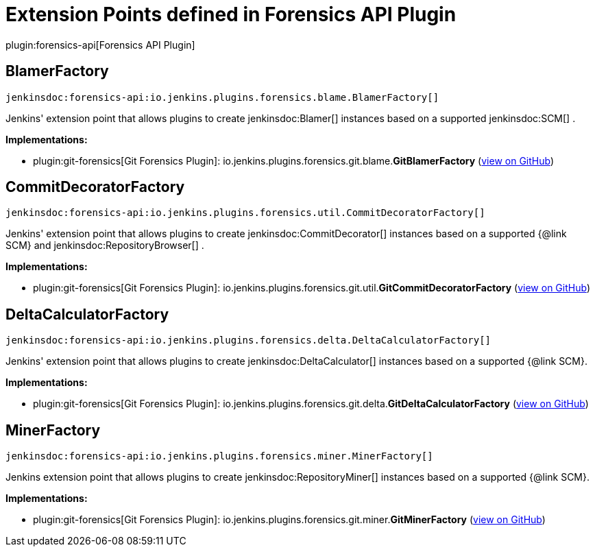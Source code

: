 = Extension Points defined in Forensics API Plugin

plugin:forensics-api[Forensics API Plugin]

== BlamerFactory
`jenkinsdoc:forensics-api:io.jenkins.plugins.forensics.blame.BlamerFactory[]`

+++ Jenkins' extension point that allows plugins to create+++ jenkinsdoc:Blamer[] +++instances based on a supported+++ jenkinsdoc:SCM[] +++.+++


**Implementations:**

* plugin:git-forensics[Git Forensics Plugin]: io.+++<wbr/>+++jenkins.+++<wbr/>+++plugins.+++<wbr/>+++forensics.+++<wbr/>+++git.+++<wbr/>+++blame.+++<wbr/>+++**GitBlamerFactory** (link:https://github.com/jenkinsci/git-forensics-plugin/search?q=GitBlamerFactory&type=Code[view on GitHub])


== CommitDecoratorFactory
`jenkinsdoc:forensics-api:io.jenkins.plugins.forensics.util.CommitDecoratorFactory[]`

+++ Jenkins' extension point that allows plugins to create+++ jenkinsdoc:CommitDecorator[] +++instances based on a supported {@link+++ +++ SCM} and+++ jenkinsdoc:RepositoryBrowser[] +++.+++


**Implementations:**

* plugin:git-forensics[Git Forensics Plugin]: io.+++<wbr/>+++jenkins.+++<wbr/>+++plugins.+++<wbr/>+++forensics.+++<wbr/>+++git.+++<wbr/>+++util.+++<wbr/>+++**GitCommitDecoratorFactory** (link:https://github.com/jenkinsci/git-forensics-plugin/search?q=GitCommitDecoratorFactory&type=Code[view on GitHub])


== DeltaCalculatorFactory
`jenkinsdoc:forensics-api:io.jenkins.plugins.forensics.delta.DeltaCalculatorFactory[]`

+++ Jenkins' extension point that allows plugins to create+++ jenkinsdoc:DeltaCalculator[] +++instances based on a supported {@link+++ +++ SCM}.+++


**Implementations:**

* plugin:git-forensics[Git Forensics Plugin]: io.+++<wbr/>+++jenkins.+++<wbr/>+++plugins.+++<wbr/>+++forensics.+++<wbr/>+++git.+++<wbr/>+++delta.+++<wbr/>+++**GitDeltaCalculatorFactory** (link:https://github.com/jenkinsci/git-forensics-plugin/search?q=GitDeltaCalculatorFactory&type=Code[view on GitHub])


== MinerFactory
`jenkinsdoc:forensics-api:io.jenkins.plugins.forensics.miner.MinerFactory[]`

+++ Jenkins extension point that allows plugins to create+++ jenkinsdoc:RepositoryMiner[] +++instances based on a supported {@link+++ +++ SCM}.+++


**Implementations:**

* plugin:git-forensics[Git Forensics Plugin]: io.+++<wbr/>+++jenkins.+++<wbr/>+++plugins.+++<wbr/>+++forensics.+++<wbr/>+++git.+++<wbr/>+++miner.+++<wbr/>+++**GitMinerFactory** (link:https://github.com/jenkinsci/git-forensics-plugin/search?q=GitMinerFactory&type=Code[view on GitHub])

